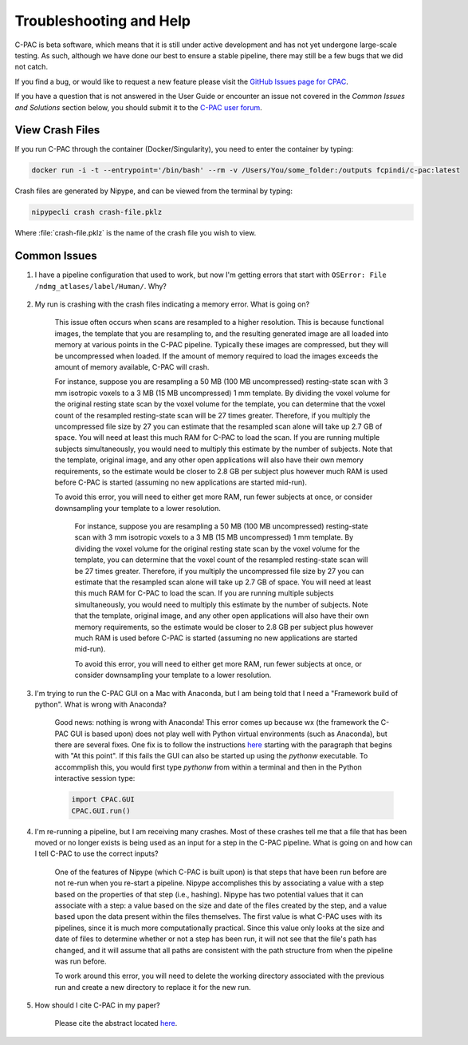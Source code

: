 Troubleshooting and Help
------------------------

C-PAC is beta software, which means that it is still under active development and has not yet undergone large-scale testing. As such, although we have done our best to ensure a stable pipeline, there may still be a few bugs that we did not catch.

If you find a bug, or would like to request a new feature please visit the `GitHub Issues page for CPAC <https://github.com/FCP-INDI/C-PAC/issues>`__.

If you have a question that is not answered in the User Guide or encounter an issue not covered in the `Common Issues and Solutions` section below, you should submit it to the `C-PAC user forum <https://groups.google.com/forum/#!forum/cpax_forum>`__.

View Crash Files
^^^^^^^^^^^^^^^^^^^
If you run C-PAC through the container (Docker/Singularity), you need to enter the container by typing:

.. code-block:: console

    docker run -i -t --entrypoint='/bin/bash' --rm -v /Users/You/some_folder:/outputs fcpindi/c-pac:latest


Crash files are generated by Nipype, and can be viewed from the terminal by typing:

.. code-block:: console

    nipypecli crash crash-file.pklz


Where :file:`crash-file.pklz` is the name of the crash file you wish to view.

Common Issues
^^^^^^^^^^^^^

#. I have a pipeline configuration that used to work, but now I'm getting errors that start with ``OSError: File /ndmg_atlases/label/Human/``. Why?

    .. include:: /user/ndmg_atlases.rst

#. My run is crashing with the crash files indicating a memory error.  What is going on?

    This issue often occurs when scans are resampled to a higher resolution.  This is because functional images, the template that you are resampling to, and the resulting generated image are all loaded into memory at various points in the C-PAC pipeline.  Typically these images are compressed, but they will be uncompressed when loaded.  If the amount of memory required to load the images exceeds the amount of memory available, C-PAC will crash.
    
    For instance, suppose you are resampling a 50 MB (100 MB uncompressed) resting-state scan with 3 mm isotropic voxels to a 3 MB (15 MB uncompressed) 1 mm template. By dividing the voxel volume for the original resting state scan by the voxel volume for the template, you can determine that the voxel count of the resampled resting-state scan will be 27 times greater. Therefore, if you multiply the uncompressed file size by 27 you can estimate that the resampled scan alone will take up 2.7 GB of space. You will need at least this much RAM for C-PAC to load the scan.  If you are running multiple subjects simultaneously, you would need to multiply this estimate by the number of subjects.  Note that the template, original image, and any other open applications will also have their own memory requirements, so the estimate would be closer to 2.8 GB per subject plus however much RAM is used before C-PAC is started (assuming no new applications are started mid-run).
    
    To avoid this error, you will need to either get more RAM, run fewer subjects at once, or consider downsampling your template to a lower resolution.

	For instance, suppose you are resampling a 50 MB (100 MB uncompressed) resting-state scan with 3 mm isotropic voxels to a 3 MB (15 MB uncompressed) 1 mm template. By dividing the voxel volume for the original resting state scan by the voxel volume for the template, you can determine that the voxel count of the resampled resting-state scan will be 27 times greater. Therefore, if you multiply the uncompressed file size by 27 you can estimate that the resampled scan alone will take up 2.7 GB of space. You will need at least this much RAM for C-PAC to load the scan.  If you are running multiple subjects simultaneously, you would need to multiply this estimate by the number of subjects.  Note that the template, original image, and any other open applications will also have their own memory requirements, so the estimate would be closer to 2.8 GB per subject plus however much RAM is used before C-PAC is started (assuming no new applications are started mid-run).

	To avoid this error, you will need to either get more RAM, run fewer subjects at once, or consider downsampling your template to a lower resolution.

#. I'm trying to run the C-PAC GUI on a Mac with Anaconda, but I am being told that I need a "Framework build of python".  What is wrong with Anaconda?

    Good news: nothing is wrong with Anaconda!  This error comes up because wx (the framework the C-PAC GUI is based upon) does not play well with Python virtual environments (such as Anaconda), but there are several fixes.  One fix is to follow the instructions `here <http://wiki.wxpython.org/wxPythonVirtualenvOnMac>`__ starting with the paragraph that begins with "At this point".  If this fails the GUI can also be started up using the `pythonw` executable.  To accommplish this, you would first type `pythonw` from within a terminal and then in the Python interactive session type:

    .. code-block:: python

        import CPAC.GUI
        CPAC.GUI.run()

#. I'm re-running a pipeline, but I am receiving many crashes.  Most of these crashes tell me that a file that has been moved or no longer exists is being used as an input for a step in the C-PAC pipeline.  What is going on and how can I tell C-PAC to use the correct inputs?

    One of the features of Nipype (which C-PAC is built upon) is that steps that have been run before are not re-run when you re-start a pipeline.  Nipype accomplishes this by associating a value with a step based on the properties of that step (i.e., hashing).  Nipype has two potential values that it can associate with a step: a value based on the size and date of the files created by the step, and a value based upon the data present within the files themselves.  The first value is what C-PAC uses with its pipelines, since it is much more computationally practical.  Since this value only looks at the size and date of files to determine whether or not a step has been run, it will not see that the file's path has changed, and it will assume that all paths are consistent with the path structure from when the pipeline was run before.
    
    To work around this error, you will need to delete the working directory associated with the previous run and create a new directory to replace it for the new run.

#. How should I cite C-PAC in my paper?

    Please cite the abstract located `here <http://www.frontiersin.org/10.3389/conf.fninf.2013.09.00042/event_abstract>`__.

